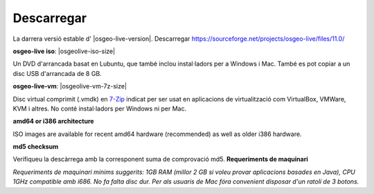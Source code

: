 .. Writing Tip:
  There a several replacements defined in conf.py in the root doc folder.
  Do not replace |osgeolive-iso-size|, and |osgeolive-vm-7z-size|
  The actual ISO sizes are defined in settings.py.

Descarregar
================================================================================

La darrera versió estable d' |osgeo-live-version|. Descarregar https://sourceforge.net/projects/osgeo-live/files/11.0/

**osgeo-live iso**: |osgeolive-iso-size|

Un DVD d'arrancada basat en Lubuntu, que també inclou instal·ladors per a Windows i Mac. També es pot copiar a un disc USB d'arrancada de 8 GB.

**osgeo-live-vm**: |osgeolive-vm-7z-size|

Disc virtual comprimit (.vmdk) en `7-Zip <http://www.7-zip.org/>`_ indicat per ser usat en aplicacions de virtualització com VirtualBox, VMWare, KVM i altres. No conté instal·ladors per Windows ni per Mac.

**amd64 or i386 architecture**

ISO images are available for recent amd64 hardware (recommended) as well as older i386 hardware.

**md5 checksum**

Verifiqueu la descàrrega amb la corresponent suma de comprovació md5.
**Requeriments de maquinari**

`Requeriments de maquinari mínims suggerits: 1GB RAM (millor 2 GB si voleu provar aplicacions basades en Java), CPU 1GHz compatible amb i686. No fa falta disc dur. Per als usuaris de Mac fóra convenient disposar d'un ratolí de 3 botons.`
